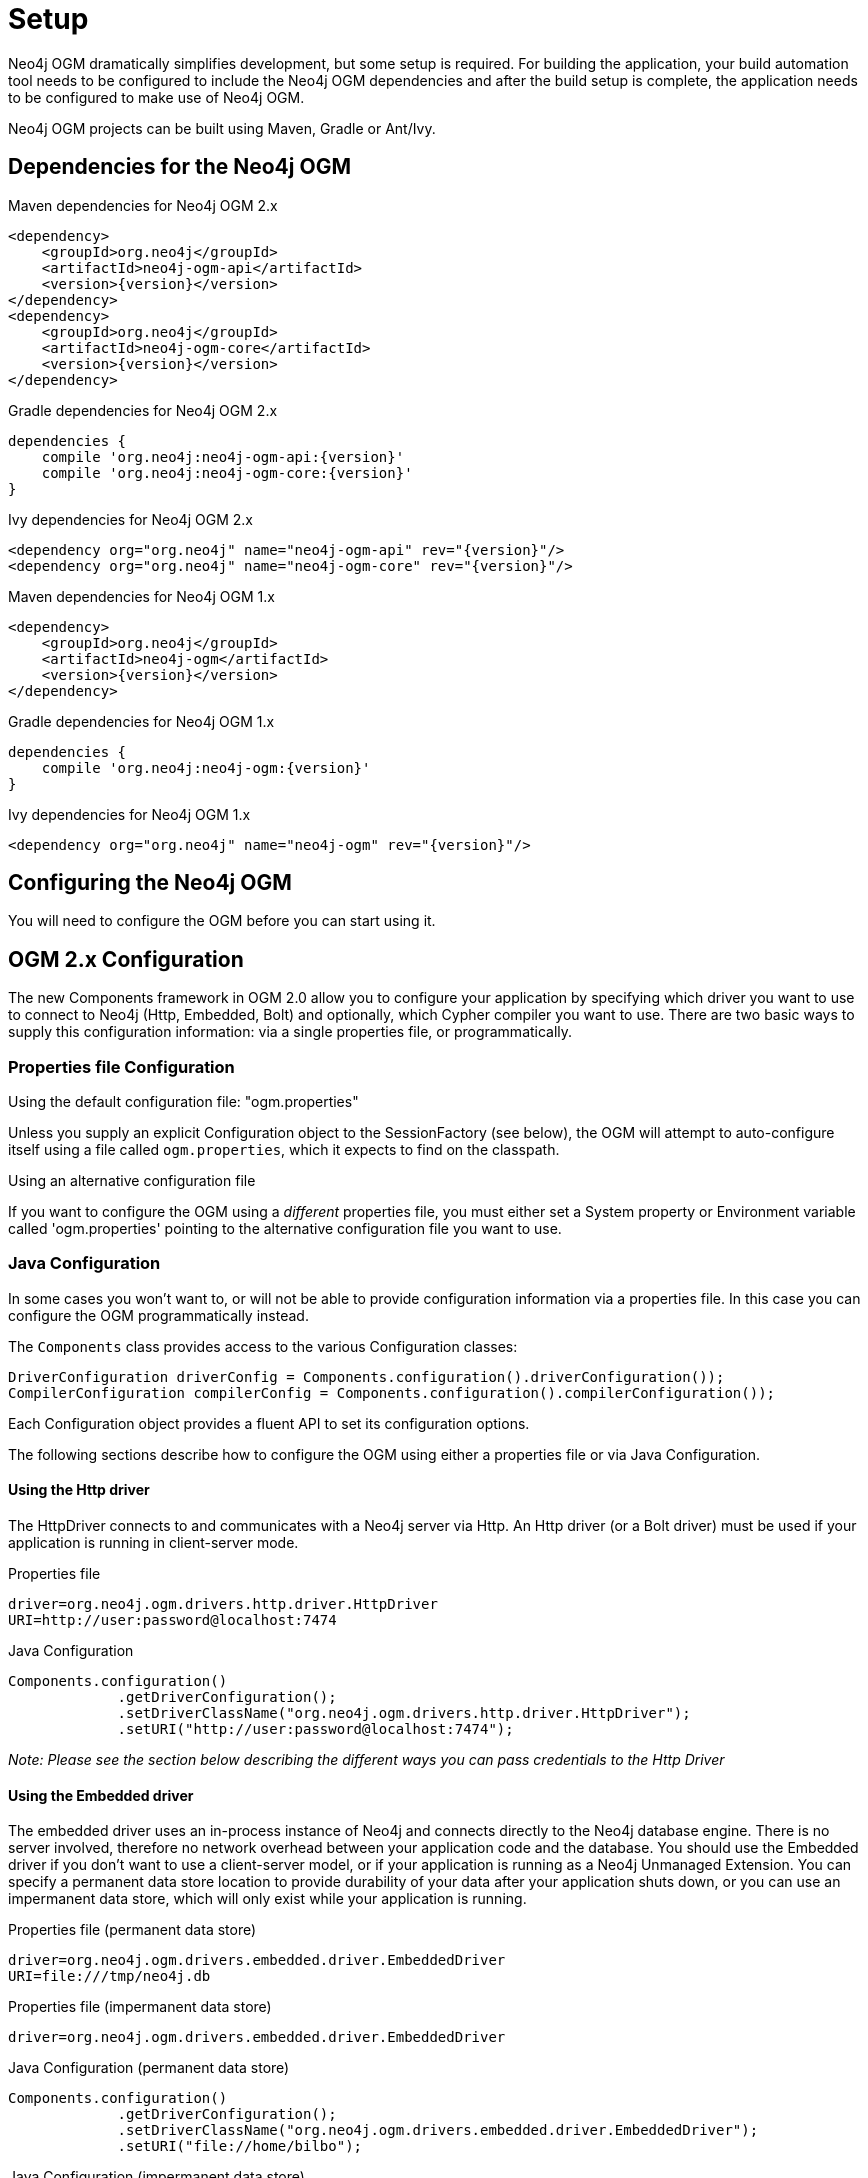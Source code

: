 [[reference_setup]]
= Setup

Neo4j OGM dramatically simplifies development, but some setup is required.
For building the application, your build automation tool needs to be configured to include the Neo4j OGM dependencies and after the build setup is complete, the application needs to be configured to make use of Neo4j OGM.

Neo4j OGM projects can be built using Maven, Gradle or Ant/Ivy.

== Dependencies for the Neo4j OGM

.Maven dependencies for Neo4j OGM 2.x
[source,xml]
----
<dependency>
    <groupId>org.neo4j</groupId>
    <artifactId>neo4j-ogm-api</artifactId>
    <version>{version}</version>
</dependency>
<dependency>
    <groupId>org.neo4j</groupId>
    <artifactId>neo4j-ogm-core</artifactId>
    <version>{version}</version>
</dependency>
----

.Gradle dependencies for Neo4j OGM 2.x
[source,xml]
----
dependencies {
    compile 'org.neo4j:neo4j-ogm-api:{version}'
    compile 'org.neo4j:neo4j-ogm-core:{version}'
}
----

.Ivy dependencies for Neo4j OGM 2.x
[source,xml]
----
<dependency org="org.neo4j" name="neo4j-ogm-api" rev="{version}"/>
<dependency org="org.neo4j" name="neo4j-ogm-core" rev="{version}"/>
----

.Maven dependencies for Neo4j OGM 1.x
[source,xml]
----
<dependency>
    <groupId>org.neo4j</groupId>
    <artifactId>neo4j-ogm</artifactId>
    <version>{version}</version>
</dependency>
----

.Gradle dependencies for Neo4j OGM 1.x
[source,xml]
----
dependencies {
    compile 'org.neo4j:neo4j-ogm:{version}'
}
----

.Ivy dependencies for Neo4j OGM 1.x
[source,xml]
----
<dependency org="org.neo4j" name="neo4j-ogm" rev="{version}"/>
----

== Configuring the Neo4j OGM

You will need to configure the OGM before you can start using it.

== OGM 2.x Configuration

The new Components framework in OGM 2.0 allow you to configure your application by specifying which driver you want to use to connect to Neo4j (Http, Embedded, Bolt) and optionally, which Cypher compiler you want to use.
There are two basic ways to supply this configuration information: via a single properties file, or programmatically.

=== Properties file Configuration

.Using the default configuration file: "ogm.properties"
Unless you supply an explicit Configuration object to the SessionFactory (see below), the OGM will attempt to auto-configure itself using a file called `ogm.properties`, which it expects to find on the classpath.

.Using an alternative configuration file
If you want to configure the OGM using a _different_ properties file, you must either set a System property or Environment variable called 'ogm.properties' pointing to the alternative configuration file you want to use.

=== Java Configuration

In some cases you won't want to, or will not be able to provide configuration information via a properties file. In this case you can configure the OGM programmatically instead.

The `Components` class provides access to the various Configuration classes:

[source,java]
----
DriverConfiguration driverConfig = Components.configuration().driverConfiguration());
CompilerConfiguration compilerConfig = Components.configuration().compilerConfiguration());
----

Each Configuration object provides a fluent API to set its configuration options.

The following sections describe how to configure the OGM using either a properties file or via Java Configuration.

==== Using the Http driver

The HttpDriver connects to and communicates with a Neo4j server via Http. An Http driver (or a Bolt driver) must be used if your application is running in client-server mode.

.Properties file
```
driver=org.neo4j.ogm.drivers.http.driver.HttpDriver
URI=http://user:password@localhost:7474
```

.Java Configuration
[source,java]
----
Components.configuration()
             .getDriverConfiguration();
             .setDriverClassName("org.neo4j.ogm.drivers.http.driver.HttpDriver");
             .setURI("http://user:password@localhost:7474");
----

_Note: Please see the section below describing the different ways you can pass credentials to the Http Driver_

==== Using the Embedded driver

The embedded driver uses an in-process instance of Neo4j and connects directly to the Neo4j database engine. There is no server involved, therefore no network overhead between your application code and the database.
You should use the Embedded driver if you don't want to use a client-server model, or if your application is running as a Neo4j Unmanaged Extension.
You can specify a permanent data store location to provide durability of your data after your application shuts down, or you can use an impermanent data store, which will only exist while your application is running.

.Properties file (permanent data store)
```
driver=org.neo4j.ogm.drivers.embedded.driver.EmbeddedDriver
URI=file:///tmp/neo4j.db
```

.Properties file (impermanent data store)
```
driver=org.neo4j.ogm.drivers.embedded.driver.EmbeddedDriver
```

.Java Configuration (permanent data store)
[source,java]
----
Components.configuration()
             .getDriverConfiguration();
             .setDriverClassName("org.neo4j.ogm.drivers.embedded.driver.EmbeddedDriver");
             .setURI("file://home/bilbo");
----

.Java Configuration (impermanent data store)
[source,java]
----
Components.configuration()
             .getDriverConfiguration();
             .setDriverClassName("org.neo4j.ogm.drivers.embedded.driver.EmbeddedDriver");
----

As you can see to use an impermanent data store, you just omit the URI attribute.

_Note: If your application is running as an Unmanaged Extension, you should not use properties file configuration, please use a Java Configuration instead_

==== Using the Bolt driver

The Bolt driver is still in an experimental phase, and won't be officially supported by the OGM until 3.0 Neo4j is released. The information given below is subject
to change.

.Properties file

```
driver=org.neo4j.ogm.drivers.bolt.driver.BoltDriver
URI=bolt://bilbo:baggins@localhost
```

.Java Configuration
[source,java]
----
Components.configuration()
             .getDriverConfiguration()
             .setDriverClassName("org.neo4j.ogm.drivers.bolt.driver.BoltDriver");
             .setURI("bolt://user:password@localhost");
----

_Note: Please see the Credentials section below describing the different ways you can pass credentials to the Bolt Driver_


==== Configuring the Cypher compiler

You can _optionally_ specify which cypher compiler the OGM should use when generating cypher queries.
If you don't specify a compiler option, the OGM will *always* use an appropriate one. So unless you have a specific reason for using a different Cypher compiler, you don't need to configure this yourself.

_Note: As of OGM 2.0 only one official compiler implementation is available, so you can't do much with this setting anyway. But future releases are expected to provide different compilers explicitly tuned for the version of Neo4j you are using_

.Properties file
```
compiler=org.neo4j.ogm.compiler.MultiStatementCypherCompiler
```

.Java Configuration
[source,java]
----
Components.configuration()
             .getCompilerConfiguration()
             .setCompilerClassName("org.neo4j.ogm.compiler.MultiStatementCypherCompiler");
----

==== Credentials
If you are using the Bolt or Http Driver you have a number of different ways to supply credentials to the Driver Configuration.

.Properties file options:
```
# embedded
URI=http://user:password@localhost:7474

# separately
username="user"
password="password"
```

.Java Configuration options
[source,java]
----
// embedded
Components.configuration()
             .getDriverConfiguration();
             .setURI("bolt://user:password@localhost");

// separately as plain text
Components.configuration()
             .getDriverConfiguration();
             .setCredentials("user", "password);

// using a Credentials object
Credentials credentials = new UsernameAndPasswordCredentials("user", "password");
Components.configuration()
             .getDriverConfiguration();
             .setCredentials(credentials);
----

_Note: Currently only Basic Authentication is supported by Neo4j, so the only Credentials implementation supplied by the OGM is `UsernameAndPasswordCredentials`_


=== Upgrading from OGM 1.x to 2.x

In 2.0, the SessionFactory API has been considerably simplified. There is now only one method to open a session: `openSession()`.
You can no longer pass in any credentials or other attributes as arguments: this information is now part of the Configuration as discussed above.

There are now two ways to create a SessionFactory.
You can continues to use the default constructor, in which case the SessionFactory will be auto-configured from a configuration properties file.
Alternatively you can supply an explicit Configuration object to the constructor.

.Example: Auto-configured session

An auto-configured session requires that you set up a properties-based configuration file, as described <here>.
You can then simply instantiate a SessionFactory in the usual way, passing in the domain class packages to the constructor.

[source,java]
----
SessionFactory sessionFactory = new SessionFactory("org.neo4j.example.domain");
Session session = sessionFactory.openSession()
----

.Example: Explicitly-configured session

If you want to explicitly configure the SessionFactory you must supply a Configuration object as the first argument to the constructor, followed by the domain class packages.
[source,java]
----
Configuration configuration = Components.configuration();
configuration.getDriverConfiguration();
             .setDriverClassName("org.neo4j.ogm.drivers.http.driver.HttpDriver");
             .setURI("http://localhost:7474") ;
             .setCredentials("user", "password");
SessionFactory sessionFactory = new SessionFactory(configuration, "org.neo4j.example.domain");
Session session = sessionFactory.openSession();
----

Refer to the Programmatic Configuration section above for more details about the various configuration options.

== OGM 1.x Configuration

.Driver configuration

_Note: OGM 1.x only supports Http (server-based) connectivity to Neo4j. If you want to use an Embedded database or use
the Bolt protocol to connect with a Neo4j server, you'll need to upgrade to OGM 2.0_

If you're running against Neo4j 2.2 or later and authentication is enabled, you will need to supply connection credentials.
This can be accomplished by supplying the username and password as parameters to the `SessionFactory.openSession` method,
or by embedded them into the URL such as `http://username:password@localhost:7474`.

.Passing connection credentials when opening the session
[source,java]
----
SessionFactory sessionFactory = new SessionFactory("org.neo4j.example.domain");
Session session = sessionFactory.openSession("http://localhost:7474", username, password);
----

.Embedding connection credentials in the URL
[source,java]
----
SessionFactory sessionFactory = new SessionFactory("org.neo4j.example.domain");
Session session = sessionFactory.openSession("http://username:password@localhost:7474");
----

If you don't want to or can't supply credentials as described above, the OGM can use the System properties
`username` and `password` and supply them with each request to the Neo4j database.

.Setting System properties
[source,java]
----
System.setProperty("username", user);
System.setProperty("password", pass);

SessionFactory sessionFactory = new SessionFactory("org.neo4j.example.domain");
Session session = sessionFactory.openSession("http://localhost:7474");
----

.Compiler configuration
There is no explicit compiler configuration required for OGM 1.x

== Session Configuration

In order to interact with mapped entities and the Neo4j graph, your application will require a `Session`, which is provided by the `SessionFactory`.

=== SessionFactory

The `SessionFactory` is needed by OGM to create instances of `org.neo4j.ogm.session.Session` as required.
This also sets up the object-graph mapping metadata when constructed, which is then used across all `Session` objects that it creates.
The packages to scan for domain object metadata should be provided to the `SessionFactory` constructor.
Multiple packages may be provided as well.
The SessionFactory must also be configured. There are two ways this can be done. Please see the section below on Configuration for further details.

.Multiple packages
[source,java]
----
SessionFactory sessionFactory = new SessionFactory("first.package.domain", "second.package.domain",...);
----

Note that the `SessionFactory` should typically be set up once during life of your application.

=== Session

A `Session` is used to drive the object-graph mapping framework. It keeps track of the changes that have been made to entities and their relationships.
The reason it does this is so that only entities and relationships that have changed get persisted on save, which is particularly efficient when working with large graphs.
Note, however, that the `Session` *doesn't ever return cached objects* so there's no risk of getting stale data on load; it always hits the database.

The lifetime of the `Session` can be managed in code. For example, associated with single _fetch-update-save_ cycle or unit of work.

If your application relies on long-running sessions and doesn't reload entities then you may not see changes made from other users and find yourself working with outdated objects.
On the other hand, if your sessions have too narrow a scope then your save operations can be unnecessarily expensive, as updates will be made to all objects if the session isn't aware of the those that were originally loaded.

There's therefore a trade off between the two approaches.
In general, the scope of a `Session` should correspond to a "unit of work" in your application.

If you make sure you load fresh data at the beginning of each unit of work then data integrity shouldn't be a problem.

